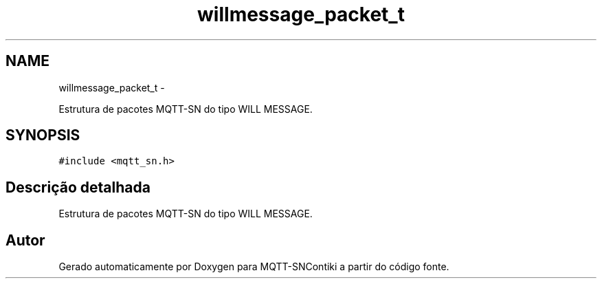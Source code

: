 .TH "willmessage_packet_t" 3 "Sábado, 3 de Setembro de 2016" "Version 1.0" "MQTT-SNContiki" \" -*- nroff -*-
.ad l
.nh
.SH NAME
willmessage_packet_t \- 
.PP
Estrutura de pacotes MQTT-SN do tipo WILL MESSAGE\&.  

.SH SYNOPSIS
.br
.PP
.PP
\fC#include <mqtt_sn\&.h>\fP
.SH "Descrição detalhada"
.PP 
Estrutura de pacotes MQTT-SN do tipo WILL MESSAGE\&. 

.SH "Autor"
.PP 
Gerado automaticamente por Doxygen para MQTT-SNContiki a partir do código fonte\&.
